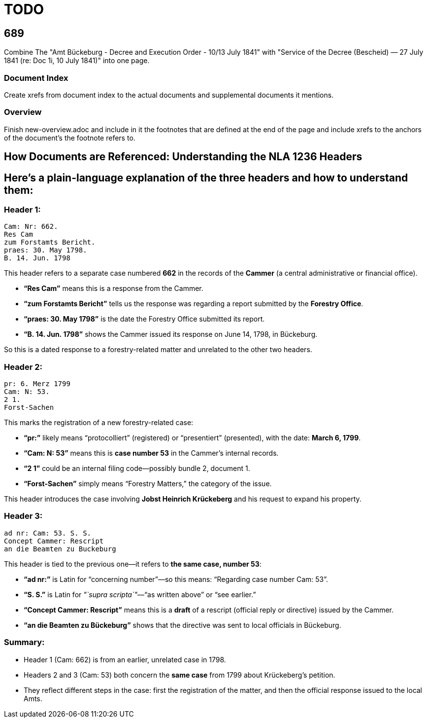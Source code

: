 = TODO

== 689

Combine The "Amt Bückeburg - Decree and Execution Order - 10/13 July 1841" with 
"Service of the Decree (Bescheid) — 27 July 1841 (re: Doc 1i, 10 July 1841)" into one page.
 
=== Document Index

Create xrefs from document index to the actual documents and supplemental documents it
mentions.

=== Overview
Finish new-overview.adoc and include in it the footnotes that are defined at the end of the page and include
xrefs to the anchors of the document's the footnote refers to.

== How Documents are Referenced: Understanding the NLA 1236 Headers

== Here’s a plain-language explanation of the three headers and how to understand them:

=== *Header 1:*

....
Cam: Nr: 662.
Res Cam
zum Forstamts Bericht.
praes: 30. May 1798.
B. 14. Jun. 1798
....

This header refers to a separate case numbered *662* in the records of
the *Cammer* (a central administrative or financial office).

* *"`Res Cam`"* means this is a response from the Cammer.
* *"`zum Forstamts Bericht`"* tells us the response was regarding a
report submitted by the *Forestry Office*.
* *"`praes: 30. May 1798`"* is the date the Forestry Office submitted
its report.
* *"`B. 14. Jun. 1798`"* shows the Cammer issued its response on June
14, 1798, in Bückeburg.

So this is a dated response to a forestry-related matter and unrelated
to the other two headers.

=== *Header 2:*

....
pr: 6. Merz 1799
Cam: N: 53.
2 1.
Forst-Sachen
....

This marks the registration of a new forestry-related case:

* *"`pr:`"* likely means "`protocolliert`" (registered) or
"`presentiert`" (presented), with the date: *March 6, 1799*.
* *"`Cam: N: 53`"* means this is *case number 53* in the Cammer’s
internal records.
* *"`2 1`"* could be an internal filing code—possibly bundle 2, document
1.
* *"`Forst-Sachen`"* simply means "`Forestry Matters,`" the category of
the issue.

This header introduces the case involving *Jobst Heinrich Krückeberg*
and his request to expand his property.

=== *Header 3:*

....
ad nr: Cam: 53. S. S.
Concept Cammer: Rescript
an die Beamten zu Buckeburg
....

This header is tied to the previous one—it refers to *the same case,
number 53*:

* *"`ad nr:`"* is Latin for "`concerning number`"—so this means:
"`Regarding case number Cam: 53`".
* *"`S. S.`"* is Latin for _"`supra scripta`"_—"`as written above`" or
"`see earlier.`"
* *"`Concept Cammer: Rescript`"* means this is a *draft* of a rescript
(official reply or directive) issued by the Cammer.
* *"`an die Beamten zu Bückeburg`"* shows that the directive was sent to
local officials in Bückeburg.

=== Summary:

* Header 1 (Cam: 662) is from an earlier, unrelated case in 1798.
* Headers 2 and 3 (Cam: 53) both concern the *same case* from 1799 about
Krückeberg’s petition.
* They reflect different steps in the case: first the registration of
the matter, and then the official response issued to the local Amts.
